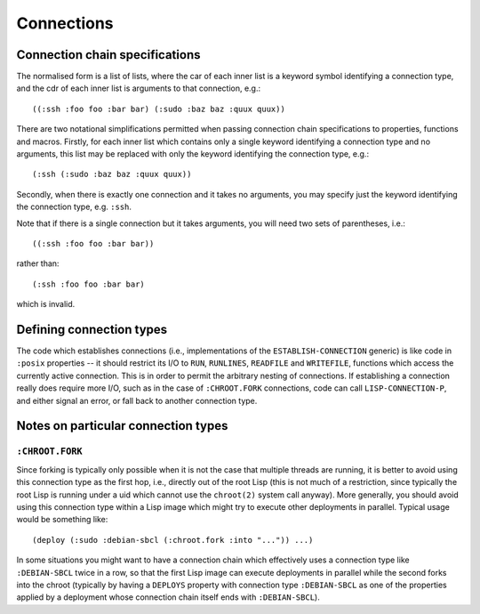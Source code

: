 Connections
===========

Connection chain specifications
-------------------------------

The normalised form is a list of lists, where the car of each inner list is a
keyword symbol identifying a connection type, and the cdr of each inner list
is arguments to that connection, e.g.::

  ((:ssh :foo foo :bar bar) (:sudo :baz baz :quux quux))

There are two notational simplifications permitted when passing connection
chain specifications to properties, functions and macros.  Firstly, for each
inner list which contains only a single keyword identifying a connection type
and no arguments, this list may be replaced with only the keyword identifying
the connection type, e.g.::

  (:ssh (:sudo :baz baz :quux quux))

Secondly, when there is exactly one connection and it takes no arguments, you
may specify just the keyword identifying the connection type, e.g. ``:ssh``.

Note that if there is a single connection but it takes arguments, you will
need two sets of parentheses, i.e.::

  ((:ssh :foo foo :bar bar))

rather than::

  (:ssh :foo foo :bar bar)

which is invalid.

Defining connection types
-------------------------

The code which establishes connections (i.e., implementations of the
``ESTABLISH-CONNECTION`` generic) is like code in ``:posix`` properties -- it
should restrict its I/O to ``RUN``, ``RUNLINES``, ``READFILE`` and
``WRITEFILE``, functions which access the currently active connection.  This
is in order to permit the arbitrary nesting of connections.  If establishing a
connection really does require more I/O, such as in the case of
``:CHROOT.FORK`` connections, code can call ``LISP-CONNECTION-P``, and either
signal an error, or fall back to another connection type.

Notes on particular connection types
------------------------------------

``:CHROOT.FORK``
~~~~~~~~~~~~~~~~

Since forking is typically only possible when it is not the case that multiple
threads are running, it is better to avoid using this connection type as the
first hop, i.e., directly out of the root Lisp (this is not much of a
restriction, since typically the root Lisp is running under a uid which cannot
use the ``chroot(2)`` system call anyway).  More generally, you should avoid
using this connection type within a Lisp image which might try to execute
other deployments in parallel.  Typical usage would be something like::

  (deploy (:sudo :debian-sbcl (:chroot.fork :into "...")) ...)

In some situations you might want to have a connection chain which effectively
uses a connection type like ``:DEBIAN-SBCL`` twice in a row, so that the first
Lisp image can execute deployments in parallel while the second forks into the
chroot (typically by having a ``DEPLOYS`` property with connection type
``:DEBIAN-SBCL`` as one of the properties applied by a deployment whose
connection chain itself ends with ``:DEBIAN-SBCL``).

